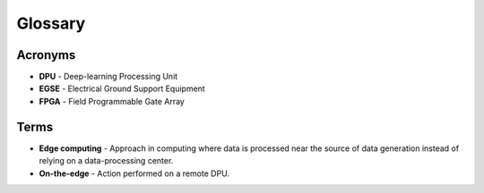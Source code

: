 Glossary
========

Acronyms
--------
* **DPU** - Deep-learning Processing Unit
* **EGSE** - Electrical Ground Support Equipment
* **FPGA** - Field Programmable Gate Array

Terms
-----
* **Edge computing** - Approach in computing where data is processed near the source of data generation instead of relying on a data-processing center.
* **On-the-edge** - Action performed on a remote DPU.
